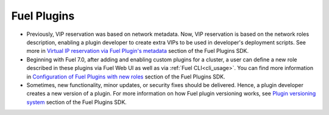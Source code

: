 
.. _plugins_rn_7.0:

Fuel Plugins
++++++++++++

* Previously, VIP reservation was based on network metadata.
  Now, VIP reservation is based on the network roles description,
  enabling a plugin developer to create extra VIPs to be used in
  developer's deployment scripts.
  See more in
  `Virtual IP reservation via Fuel Plugin's metadata <https://wiki.openstack.org/wiki/Fuel/Plugins#Virtual_IP_reservation_via_Fuel_Plugin.27s_metadata>`_
  section of the Fuel Plugins SDK.

* Beginning with Fuel 7.0, after adding and enabling custom plugins for
  a cluster, a user can define a new role described in these plugins
  via Fuel Web UI as well as via :ref:`Fuel CLI<cli_usage>`.
  You can find more information in
  `Configuration of Fuel Plugins with new roles <https://wiki.openstack.org/wiki/Fuel/Plugins#Configuration_of_Fuel_Plugins_with_new_roles>`_
  section of the Fuel Plugins SDK.

* Sometimes, new functionality, minor updates, or security fixes
  should be delivered. Hence, a plugin developer creates a new version
  of a plugin. For more information on how
  Fuel plugin versioning works, see
  `Plugin versioning system <https://wiki.openstack.org/wiki/Fuel/Plugins#Plugin_versioning_system>`_
  section of the Fuel Plugins SDK.
